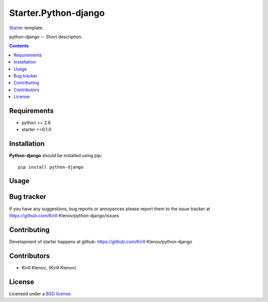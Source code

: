 Starter.Python-django
#####################

Starter_ template.

python-django -- Short description.

.. contents::


Requirements
=============

- python >= 2.6
- starter >=0.1.0


Installation
=============

**Python-django** should be installed using pip: ::

    pip install python-django


Usage
=====


Bug tracker
===========

If you have any suggestions, bug reports or
annoyances please report them to the issue tracker
at https://github.com/Kirill Klenov/python-django/issues


Contributing
============

Development of starter happens at github: https://github.com/Kirill Klenov/python-django


Contributors
=============

* Kirill Klenov_ (Kirill Klenov)


License
=======

Licensed under a `BSD license`_.


.. _BSD license: http://www.linfo.org/bsdlicense.html
.. _Kirill Klenov: http://Kirill Klenov.github.com/
.. _Starter: http://github.com/klen/starter